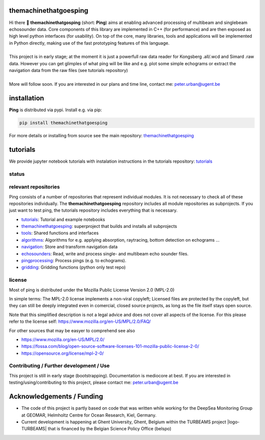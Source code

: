 .. SPDX-FileCopyrightText: 2024 Peter Urban, Ghent University
..
.. SPDX-License-Identifier: MPL-2.0

.. |badge-ci-linux| image:: https://github.com/themachinethatgoesping/themachinethatgoesping/actions/workflows/ci-linux.yml/badge.svg
   :target: https://github.com/themachinethatgoesping/themachinethatgoesping/actions/workflows/ci-linux.yml
   :alt: CI status (linux)

.. |badge-ci-windows| image:: https://github.com/themachinethatgoesping/themachinethatgoesping/actions/workflows/ci-windows.yml/badge.svg
   :target: https://github.com/themachinethatgoesping/themachinethatgoesping/actions/workflows/ci-windows.yml
   :alt: CI status (windows)

.. |badge-ci-mac| image:: https://github.com/themachinethatgoesping/themachinethatgoesping/actions/workflows/ci-mac.yml/badge.svg
   :target: https://github.com/themachinethatgoesping/themachinethatgoesping/actions/workflows/ci-mac.yml
   :alt: CI status (mac)
   
.. |badge-docs| image:: https://readthedocs.org/projects/themachinethatgoesping/badge/?version=latest&style
   :target: https://readthedocs.org/projects/themachinethatgoesping/builds/
   :alt: ci-readthedocs
   
.. |badge-ci-buildwheel| image:: https://github.com/themachinethatgoesping/themachinethatgoesping/actions/workflows/cibuildwheels.yml/badge.svg
   :target: https://github.com/themachinethatgoesping/themachinethatgoesping/actions/workflows/cibuildwheels.yml
   :alt: ci-buildwheel
   
.. |badge-ci-python-linux| image:: https://github.com/themachinethatgoesping/themachinethatgoesping/actions/workflows/python-package-linux.yml/badge.svg
   :target: https://github.com/themachinethatgoesping/themachinethatgoesping/actions/workflows/python-package-linux.yml
   :alt: ci-python-linux
   
.. |badge-ci-python-windows| image:: https://github.com/themachinethatgoesping/themachinethatgoesping/actions/workflows/python-package-windows.yml/badge.svg
   :target: https://github.com/themachinethatgoesping/themachinethatgoesping/actions/workflows/python-package-windows.yml
   :alt: ci-python-windows
   
.. |badge-ci-python-mac| image:: https://github.com/themachinethatgoesping/themachinethatgoesping/actions/workflows/python-package-mac.yml/badge.svg
   :target: https://github.com/themachinethatgoesping/themachinethatgoesping/actions/workflows/python-package-mac.yml
   :alt: ci-python-mac
   
.. |badge-license| image:: https://img.shields.io/badge/license:-MPL--2%2E0-green
   :target: https://opensource.org/license/mpl-2-0/
   :alt: license: MPL-2.0
   
.. |badge-themachinethatgoesping-linux| image:: https://github.com/themachinethatgoesping/themachinethatgoesping/actions/workflows/ci-linux.yml/badge.svg
   :target: https://github.com/themachinethatgoesping/themachinethatgoesping/actions/workflows/ci-linux.yml
   :alt: themachinethatgoesping-linux

.. |badge-themachinethatgoesping-windows| image:: https://github.com/themachinethatgoesping/themachinethatgoesping/actions/workflows/ci-windows.yml/badge.svg
   :target: https://github.com/themachinethatgoesping/themachinethatgoesping/actions/workflows/ci-windows.yml
   :alt: themachinethatgoesping-windows

.. |badge-themachinethatgoesping-mac| image:: https://github.com/themachinethatgoesping/themachinethatgoesping/actions/workflows/ci-mac.yml/badge.svg
   :target: https://github.com/themachinethatgoesping/themachinethatgoesping/actions/workflows/ci-mac.yml
   :alt: themachinethatgoesping-mac
   
.. |badge-tutorials| image:: https://github.com/themachinethatgoesping/tutorials/actions/workflows/mybinder.yml/badge.svg
   :target: https://github.com/themachinethatgoesping/tutorials/actions/workflows/ci.yml
   :alt: tutorials
   
.. |badge-tools-linux| image:: https://github.com/themachinethatgoesping/tools/actions/workflows/ci-linux.yml/badge.svg
   :target: https://github.com/themachinethatgoesping/tools/actions/workflows/ci-linux.yml
   :alt: tools-linux

.. |badge-tools-windows| image:: https://github.com/themachinethatgoesping/tools/actions/workflows/ci-windows.yml/badge.svg
   :target: https://github.com/themachinethatgoesping/tools/actions/workflows/ci-windows.yml
   :alt: tools-windows

.. |badge-tools-mac| image:: https://github.com/themachinethatgoesping/tools/actions/workflows/ci-mac.yml/badge.svg
   :target: https://github.com/themachinethatgoesping/tools/actions/workflows/ci-mac.yml
   :alt: tools-mac

.. |badge-algorithms-linux| image:: https://github.com/themachinethatgoesping/algorithms/actions/workflows/ci-linux.yml/badge.svg
   :target: https://github.com/themachinethatgoesping/algorithms/actions/workflows/ci-linux.yml
   :alt: algorithms-linux

.. |badge-algorithms-windows| image:: https://github.com/themachinethatgoesping/algorithms/actions/workflows/ci-windows.yml/badge.svg
   :target: https://github.com/themachinethatgoesping/algorithms/actions/workflows/ci-windows.yml
   :alt: algorithms-windows

.. |badge-algorithms-mac| image:: https://github.com/themachinethatgoesping/algorithms/actions/workflows/ci-mac.yml/badge.svg
   :target: https://github.com/themachinethatgoesping/algorithms/actions/workflows/ci-mac.yml
   :alt: algorithms-mac
   
.. |badge-navigation-linux| image:: https://github.com/themachinethatgoesping/navigation/actions/workflows/ci-linux.yml/badge.svg
   :target: https://github.com/themachinethatgoesping/navigation/actions/workflows/ci-linux.yml
   :alt: navigation-linux
   
.. |badge-navigation-windows| image:: https://github.com/themachinethatgoesping/navigation/actions/workflows/ci-windows.yml/badge.svg
   :target: https://github.com/themachinethatgoesping/navigation/actions/workflows/ci-windows.yml
   :alt: navigation-windows
   
.. |badge-navigation-mac| image:: https://github.com/themachinethatgoesping/navigation/actions/workflows/ci-mac.yml/badge.svg
   :target: https://github.com/themachinethatgoesping/navigation/actions/workflows/ci-mac.yml
   :alt: navigation-mac
   
.. |badge-echosounders-linux| image:: https://github.com/themachinethatgoesping/echosounders/actions/workflows/ci-linux.yml/badge.svg
   :target: https://github.com/themachinethatgoesping/echosounders/actions/workflows/ci-linux.yml
   :alt: echosoudners-linux
   
.. |badge-echosounders-windows| image:: https://github.com/themachinethatgoesping/echosounders/actions/workflows/ci-windows.yml/badge.svg
   :target: https://github.com/themachinethatgoesping/echosounders/actions/workflows/ci-windows.yml
   :alt: echosoudners-windows
   
.. |badge-echosounders-mac| image:: https://github.com/themachinethatgoesping/echosounders/actions/workflows/ci-mac.yml/badge.svg
   :target: https://github.com/themachinethatgoesping/echosounders/actions/workflows/ci-mac.yml
   :alt: echosoudners-mac
   
.. |badge-pingprocessing-linux| image:: https://github.com/themachinethatgoesping/pingprocessing/actions/workflows/ci-linux.yml/badge.svg
   :target: https://github.com/themachinethatgoesping/pingprocessing/actions/workflows/ci-linux.yml
   :alt: pingprocessing-linux
   
.. |badge-pingprocessing-windows| image:: https://github.com/themachinethatgoesping/pingprocessing/actions/workflows/ci-windows.yml/badge.svg
   :target: https://github.com/themachinethatgoesping/pingprocessing/actions/workflows/ci-windows.yml
   :alt: pingprocessing-windows
   
.. |badge-pingprocessing-mac| image:: https://github.com/themachinethatgoesping/pingprocessing/actions/workflows/ci-mac.yml/badge.svg
   :target: https://github.com/themachinethatgoesping/pingprocessing/actions/workflows/ci-mac.yml
   :alt: pingprocessing-mac
   
.. |badge-gridding-linux| image:: https://github.com/themachinethatgoesping/gridding/actions/workflows/ci-linux.yml/badge.svg
   :target: https://github.com/themachinethatgoesping/gridding/actions/workflows/ci-linux.yml
   :alt: gridding-linux
   
.. |badge-gridding-windows| image:: https://github.com/themachinethatgoesping/gridding/actions/workflows/ci-windows.yml/badge.svg
   :target: https://github.com/themachinethatgoesping/gridding/actions/workflows/ci-windows.yml
   :alt: gridding-windows
   
.. |badge-gridding-mac| image:: https://github.com/themachinethatgoesping/gridding/actions/workflows/ci-mac.yml/badge.svg
   :target: https://github.com/themachinethatgoesping/gridding/actions/workflows/ci-mac.yml
   :alt: gridding-mac
   
.. |info-python| image:: https://img.shields.io/badge/python-3%2E10 | 3%2E11 | 3%2E12 -informational
   :target: https://pypi.org/project/themachinethatgoesping/
   :alt: Python versions 3.10 | 3.11 | 3.12

.. |info-pypi| image:: https://img.shields.io/pypi/v/themachinethatgoesping
   :target: https://pypi.org/project/themachinethatgoesping/
   :alt: PyPI - Version

.. |info-docs| image:: https://img.shields.io/badge/Documentation-readthedocs-informational
   :target: https://themachinethatgoesping.readthedocs.io
   :alt: readthedocs
   
.. |logo-DSM| image:: https://www.geomar.de/fileadmin/content/forschen/fb2/mg/deepseamon/DSM-Logo_large_black_trans.gif
   :target: https://www.geomar.de/deepsea-monitoring
   :alt: DeepSea Monitoring Group - GEOMAR
   :height: 30
   
.. |logo-GEOMAR| image:: https://www.geomar.de/fileadmin/_processed_/a/0/csm_geomar_logo_kurz_4c-large_e50ee49df0.jpg
   :target: https://www.geomar.de/
   :alt: GEOMAR Helholtz-Centre for ocean research Kiel
   :height: 30
   
.. |logo-UGent| image:: https://www.ugent.be/++theme++ugent/static/images/logo_ugent_nl.svg
   :target: https://www.ugent.be/nl
   :alt: Ghent University
   :height: 30
   
.. |logo-belspo| image:: https://upload.wikimedia.org/wikipedia/commons/thumb/b/b1/Logo_BELSPO.jpg/800px-Logo_BELSPO.jpg
   :target: https://www.belspo.be
   :alt: belspo
   :height: 30
   
   
| |info-python| |info-pypi|

| |badge-license| |info-docs|

| |badge-ci-linux| |badge-ci-windows| |badge-ci-mac|

themachinethatgoesping
======================

| Hi there 👋 **themachinethatgosping** (short: **Ping**) aims at enabling advanced processing of multibeam and singlebeam echosounder data. Core components of this library are implemented in C++ (for performance) and are then exposed as high level python interfaces (for usability). On top of the core, many libraries, tools and applications will be implemented in Python directly, making use of the fast prototyping features of this language.
|
| This project is in early stage; at the moment it is just a powerfull raw data reader for Kongsberg .all/.wcd and Simard .raw data. However you can get glimples of what ping will be like and e.g. plot some simple echograms or extract the navigation data from the raw files (see tutorials repository)
|
| More will follow soon. If you are interested in our plans and time line, contact me: peter.urban@ugent.be

installation
============

**Ping** is distributed via pypi. Install e.g. via pip:

.. code-block:: python

  pip install themachinethatgoesping
  
For more details or installing from source see the main repository: `themachinethatgoesping <https://github.com/themachinethatgoesping/themachinethatgoesping>`_

tutorials
=========

We provide jupyter notebook tutorials with instalation instructions in the tutorials repository: `tutorials <https://github.com/themachinethatgoesping/tutorials>`_

status
######

| |badge-docs|
| |badge-ci-python-linux|
| |badge-ci-python-windows|
| |badge-ci-python-mac|

relevant repositories
#####################

Ping consists of a number of repositories that represent individual modules. It is not necessary to check all of these repositories individually. The **themachinethatgoesping** repository includes all module repositories as subprojects. If you just want to test ping, the tutorials repository includes everything that is necessary.

- |badge-tutorials| `tutorials <https://github.com/themachinethatgoesping/tutorials>`_: Tutorial and example notebooks

- |badge-themachinethatgoesping-linux| |badge-themachinethatgoesping-windows| |badge-themachinethatgoesping-mac| `themachinethatgoesping <https://github.com/themachinethatgoesping/themachinethatgoesping>`_: superproject that builds and installs all subprojects 

- |badge-tools-linux| |badge-tools-windows| |badge-tools-mac| `tools <https://github.com/themachinethatgoesping/tools>`_: Shared functions and interfaces 

- |badge-algorithms-linux| |badge-algorithms-windows| |badge-algorithms-mac| `algorithms <https://github.com/themachinethatgoesping/algorithms>`_: Algorithms for e.g. applying absorption, raytracing, bottom detection on echograms ...

- |badge-navigation-linux| |badge-navigation-windows| |badge-navigation-mac| `navigation <https://github.com/themachinethatgoesping/navigation>`_: Store and transform navigation data

- |badge-echosounders-linux| |badge-echosounders-windows| |badge-echosounders-mac| `echosounders <https://github.com/themachinethatgoesping/echosounders>`_: Read, write and process single- and multibeam echo sounder files.

- |badge-pingprocessing-linux| |badge-pingprocessing-windows| |badge-pingprocessing-mac| `pingprocessing <https://github.com/themachinethatgoesping/pingprocessing>`_: Process pings (e.g. to echograms).

- |badge-gridding-linux| |badge-gridding-windows| |badge-gridding-mac| `gridding <https://github.com/themachinethatgoesping/gridding>`_: Gridding functions (python only test repo) 

license
#######
Most of ping is distributed under the Mozilla Public License Version 2.0 (MPL-2.0)

In simple terms: The MPL-2.0 license implements a non-viral copyleft; Licensed files are protected by the copyleft, but they can still be deeply integrated even in comercial, closed source projects, as long as the file itself stays open source. 

Note that this simplified description is not a legal advice and does not cover all aspects of the license. For this please refer to the license self: https://www.mozilla.org/en-US/MPL/2.0/FAQ/

For other sources that may be easyer to comprehend see also

- https://www.mozilla.org/en-US/MPL/2.0/
- https://fossa.com/blog/open-source-software-licenses-101-mozilla-public-license-2-0/
- https://opensource.org/license/mpl-2-0/

Contributing / Further development / Use
########################################

This project is still in early stage (bootstrapping). Documentation is mediocore at best. If you are interested in testing/using/contributing to this project, please contact me: peter.urban@ugent.be 

Acknowledgements / Funding
==========================

- The code of this project is partly based on code that was written while working for the DeepSea Monitoring Group |logo-DSM| at GEOMAR, Helmholtz Centre for Ocean Research, Kiel, Germany. |logo-GEOMAR|
- Current development is happening at Ghent University, Ghent, Belgium |logo-UGent| within the TURBEAMS project |logo-TURBEAMS| that is financed by the Belgian Science Policy Office (belspo) |logo-belspo|
